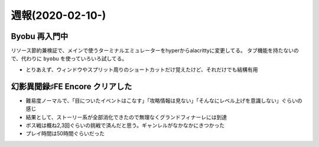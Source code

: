 =================
週報(2020-02-10-)
=================

.. post:: 2020-02-16
   :category: Diary
   :tags: Byobu,

Byobu 再入門中
==============

リソース節約兼検証で、メインで使うターミナルエミュレーターをhyperからalacrittyに変更してる。
タブ機能を持たないので、代わりに ``byobu`` を使っていろいろ試してる。

* とりあえず、ウィンドウやスプリット周りのショートカットだけ覚えたけど、それだけでも結構有用

幻影異聞録♯FE Encore クリアした
===============================

* 難易度ノーマルで、「目についたイベントはこなす」「攻略情報は見ない」「そんなにレベル上げを意識しない」ぐらいの感じ
* 結果として、ストーリー系が全部消化できたので無理なくグランドフィナーレには到達
* ボス戦は概ね2,3回ぐらいの挑戦で済んだと思う。ギャンレルがなかなかにきつかった
* プレイ時間は50時間ぐらいだった
